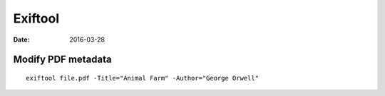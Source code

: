 Exiftool
========
:date: 2016-03-28

Modify PDF metadata
-------------------
::

  exiftool file.pdf -Title="Animal Farm" -Author="George Orwell"
